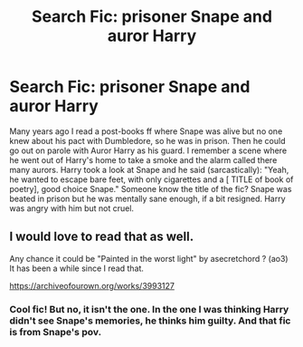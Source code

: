#+TITLE: Search Fic: prisoner Snape and auror Harry

* Search Fic: prisoner Snape and auror Harry
:PROPERTIES:
:Author: fra080389
:Score: 2
:DateUnix: 1585139757.0
:DateShort: 2020-Mar-25
:FlairText: What's That Fic?
:END:
Many years ago I read a post-books ff where Snape was alive but no one knew about his pact with Dumbledore, so he was in prison. Then he could go out on parole with Auror Harry as his guard. I remember a scene where he went out of Harry's home to take a smoke and the alarm called there many aurors. Harry took a look at Snape and he said (sarcastically): "Yeah, he wanted to escape bare feet, with only cigarettes and a [ TITLE of book of poetry], good choice Snape." Someone know the title of the fic? Snape was beated in prison but he was mentally sane enough, if a bit resigned. Harry was angry with him but not cruel.


** I would love to read that as well.

Any chance it could be "Painted in the worst light" by asecretchord ? (ao3) It has been a while since I read that.

[[https://archiveofourown.org/works/3993127]]
:PROPERTIES:
:Author: maryfamilyresearch
:Score: 2
:DateUnix: 1585263661.0
:DateShort: 2020-Mar-27
:END:

*** Cool fic! But no, it isn't the one. In the one I was thinking Harry didn't see Snape's memories, he thinks him guilty. And that fic is from Snape's pov.
:PROPERTIES:
:Author: fra080389
:Score: 2
:DateUnix: 1585336062.0
:DateShort: 2020-Mar-27
:END:
